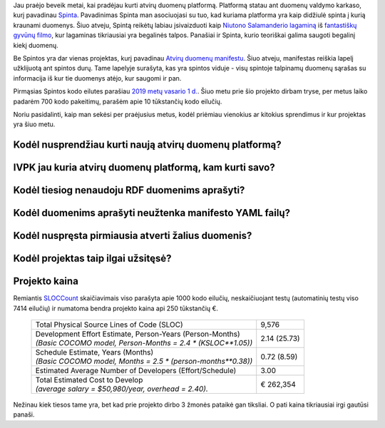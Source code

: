 .. title: Atviri duomenys: 2019 metų apžvalga
.. slug: open-data-overview
.. date: 2020-01-23 19:33:38 UTC+02:00
.. tags: opendata
.. category: 
.. link: 
.. description: 
.. type: text
.. status: draft

Jau praėjo beveik metai, kai pradėjau kurti atvirų duomenų platformą.
Platformą statau ant duomenų valdymo karkaso, kurį pavadinau Spinta_.
Pavadinimas Spinta man asociuojasi su tuo, kad kuriama platforma yra kaip
didžiulė spinta į kurią kraunami duomenys. Šiuo atveju, Spintą reikėtų labiau
įsivaizduoti kaip `Niutono Salamanderio lagaminą`__ iš `fantastiškų gyvūnų
filmo`__, kur lagaminas tikriausiai yra begalinės talpos. Panašiai ir Spinta,
kurio teoriškai galima saugoti begalinį kiekį duomenų.

.. __: https://harrypotter.fandom.com/wiki/Newton_Scamander%27s_suitcase
.. __: https://www.imdb.com/title/tt3183660/

Be Spintos yra dar vienas projektas, kurį pavadinau `Atvirų duomenų
manifestu`__. Šiuo atveju, manifestas reiškia lapelį užklijuotą ant spintos
durų. Tame lapelyje surašyta, kas yra spintos viduje - visų spintoje talpinamų
duomenų sąrašas su informacija iš kur tie duomenys atėjo, kur saugomi ir pan.

Pirmąsias Spintos kodo eilutes parašiau `2019 metų vasario 1 d.`__. Šiuo metu
prie šio projekto dirbam tryse, per metus laiko padarėm 700 kodo pakeitimų,
parašėm apie 10 tūkstančių kodo eilučių.

Noriu pasidalinti, kaip man sekėsi per praėjusius metus, kodėl priėmiau
vienokius ar kitokius sprendimus ir kur projektas yra šiuo metu.


Kodėl nusprendžiau kurti naują atvirų duomenų platformą?
========================================================


IVPK jau kuria atvirų duomenų platformą, kam kurti savo?
========================================================


Kodėl tiesiog nenaudoju RDF duomenims aprašyti?
===============================================


Kodėl duomenims aprašyti neužtenka manifesto YAML failų?
========================================================


Kodėl nuspręsta pirmiausia atverti žalius duomenis?
===================================================


Kodėl projektas taip ilgai užsitęsė?
====================================




Projekto kaina
==============

Remiantis SLOCCount_ skaičiavimais viso parašyta apie 1000 kodo eilučių,
neskaičiuojant testų (automatinių testų viso 7414 eilučių) ir numatoma bendra
projekto kaina api 250 tūkstančių €.

.. __: https://gitlab.com/atviriduomenys/spinta/commit/6ede272f66cb5875ae94c99fa76c268d559434d5

    .. class:: full-width right-align-right-col

    +----------------------------------------------------------------+--------------+
    | Total Physical Source Lines of Code (SLOC)                     |        9,576 |
    +----------------------------------------------------------------+--------------+
    | | Development Effort Estimate, Person-Years (Person-Months)    | 2.14 (25.73) |
    | | *(Basic COCOMO model, Person-Months = 2.4 * (KSLOC**1.05))*  |              |
    +----------------------------------------------------------------+--------------+
    | | Schedule Estimate, Years (Months)                            |  0.72 (8.59) |
    | | *(Basic COCOMO model, Months = 2.5 * (person-months**0.38))* |              |
    +----------------------------------------------------------------+--------------+
    | Estimated Average Number of Developers (Effort/Schedule)       |         3.00 |
    +----------------------------------------------------------------+--------------+
    | | Total Estimated Cost to Develop                              |    € 262,354 |
    | | *(average salary = $50,980/year, overhead = 2.40).*          |              |
    +----------------------------------------------------------------+--------------+

Nežinau kiek tiesos tame yra, bet kad prie projekto dirbo 3 žmonės pataikė gan
tiksliai. O pati kaina tikriausiai irgi gautūsi panaši.

.. __: https://gitlab.com/atviriduomenys/manifest

.. _SLOCCount: https://dwheeler.com/sloccount/
.. _Spinta: https://gitlab.com/atviriduomenys/spinta

